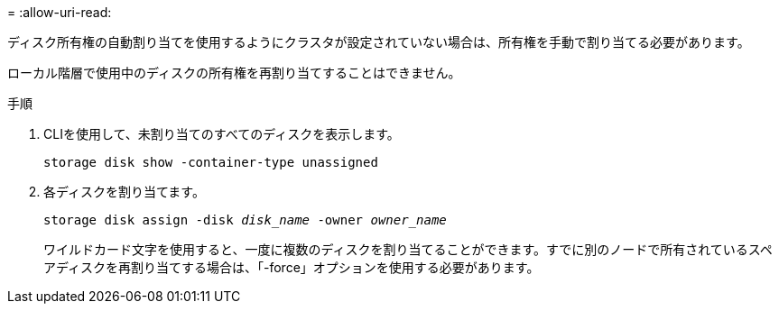 = 
:allow-uri-read: 


ディスク所有権の自動割り当てを使用するようにクラスタが設定されていない場合は、所有権を手動で割り当てる必要があります。

ローカル階層で使用中のディスクの所有権を再割り当てすることはできません。

.手順
. CLIを使用して、未割り当てのすべてのディスクを表示します。
+
`storage disk show -container-type unassigned`

. 各ディスクを割り当てます。
+
`storage disk assign -disk _disk_name_ -owner _owner_name_`

+
ワイルドカード文字を使用すると、一度に複数のディスクを割り当てることができます。すでに別のノードで所有されているスペアディスクを再割り当てする場合は、「-force」オプションを使用する必要があります。


